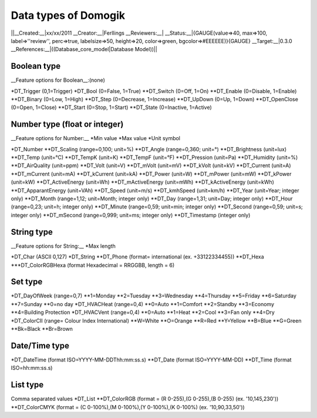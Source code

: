**********************
Data types of Domogik
**********************
||__Created:__|xx/xx/2011
__Creator:__|Ferllings
__Reviewers:__|
__Status:__|{GAUGE(value=>40, max=>100, label=>''review'', perc=>true, labelsize=>50, height=>20, color=>green, bgcolor=>#EEEEEE)}{GAUGE}
__Target:__|0.3.0
__References:__|((Database_core_model|Database Model))||

Boolean type
=============
__Feature options for Boolean__:(none)

*DT_Trigger (0,1=Trigger)
*DT_Bool (0=False, 1=True)
**DT_Switch (0=Off, 1=On)
**DT_Enable (0=Disable, 1=Enable)
**DT_Binary (0=Low, 1=High)
**DT_Step (0=Decrease, 1=Increase)
**DT_UpDown (0=Up, 1=Down)
**DT_OpenClose (0=Open, 1=Close)
**DT_Start (0=Stop, 1=Start)
**DT_State (0=Inactive, 1=Active)

Number type (float or integer)
===============================
__Feature options for Number:__
*Min value
*Max value
*Unit symbol

*DT_Number
**DT_Scaling (range=0,100; unit=%)
**DT_Angle (range=0,360; unit=°)
**DT_Brightness (unit=lux)
**DT_Temp (unit=°C)
**DT_TempK (unit=K)
**DT_TempF (unit=°F)
**DT_Pression (unit=Pa)
**DT_Humidity (unit=%)
**DT_AirQuality (unit=ppm)
**DT_Volt (unit=V)
**DT_mVolt (unit=mV)
**DT_kVolt (unit=kV)
**DT_Current (unit=A)
**DT_mCurrent (unit=mA)
**DT_kCurrent (unit=kA)
**DT_Power (unit=W)
**DT_mPower (unit=mW)
**DT_kPower (unit=kW)
**DT_ActiveEnergy (unit=Wh)
**DT_mActiveEnergy (unit=mWh)
**DT_kActiveEnergy (unit=kWh)
**DT_ApparantEnergy (unit=VAh)
**DT_Speed (unit=m/s)
**DT_kmhSpeed (unit=km/h)
**DT_Year (unit=Year; integer only)
**DT_Month (range=1,12; unit=Month; integer only)
**DT_Day (range=1,31; unit=Day; integer only)
**DT_Hour (range=0,23; unit=h; integer only)
**DT_Minute (range=0,59; unit=min; integer only)
**DT_Second (range=0,59; unit=s; integer only)
**DT_mSecond (range=0,999; unit=ms; integer only)
**DT_Timestamp (integer only)

String type
============
__Feature options for String:__
*Max length

*DT_Char (ASCII 0,127)
*DT_String
**DT_Phone (format= international (ex. +33122334455))
**DT_Hexa
***DT_ColorRGBHexa (format Hexadecimal = RRGGBB, length = 6)

Set type
=========
*DT_DayOfWeek (range=0,7)
**1=Monday
**2=Tuesday
**3=Wednesday
**4=Thursday
**5=Friday
**6=Saturday
**7=Sunday
**0=no day
*DT_HVACHeat (range=0,4)
**0=Auto
**1=Comfort
**2=Standby
**3=Economy
**4=Building Protection
*DT_HVACVent (range=0,4)
**0=Auto
**1=Heat
**2=Cool
**3=Fan only
**4=Dry
*DT_ColorCII (range= Colour Index International)
**W=White
**O=Orange
**R=Red
**Y=Yellow
**B=Blue
**G=Green
**Bk=Black
**Br=Brown

Date/Time type
===============
*DT_DateTime (format ISO=YYYY-MM-DDThh:mm:ss.s)
**DT_Date (format ISO=YYYY-MM-DD)
**DT_Time (format ISO=hh:mm:ss.s)

List type
==========
Comma separated values
*DT_List
**DT_ColorRGB (format = (R 0-255),(G 0-255),(B 0-255) (ex. '10,145,230'))
**DT_ColorCMYK (format = (C 0-100%),(M 0-100%),(Y 0-100%),(K 0-100%) (ex. '10,90,33,50'))
